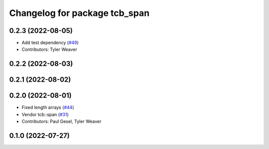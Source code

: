 ^^^^^^^^^^^^^^^^^^^^^^^^^^^^^^
Changelog for package tcb_span
^^^^^^^^^^^^^^^^^^^^^^^^^^^^^^

0.2.3 (2022-08-05)
------------------
* Add test dependency (`#49 <https://github.com/PickNikRobotics/generate_parameter_library/issues/49>`_)
* Contributors: Tyler Weaver

0.2.2 (2022-08-03)
------------------

0.2.1 (2022-08-02)
------------------

0.2.0 (2022-08-01)
------------------
* Fixed length arrays (`#44 <https://github.com/PickNikRobotics/generate_parameter_library/issues/44>`_)
* Vendor tcb::span (`#31 <https://github.com/PickNikRobotics/generate_parameter_library/issues/31>`_)
* Contributors: Paul Gesel, Tyler Weaver

0.1.0 (2022-07-27)
------------------

